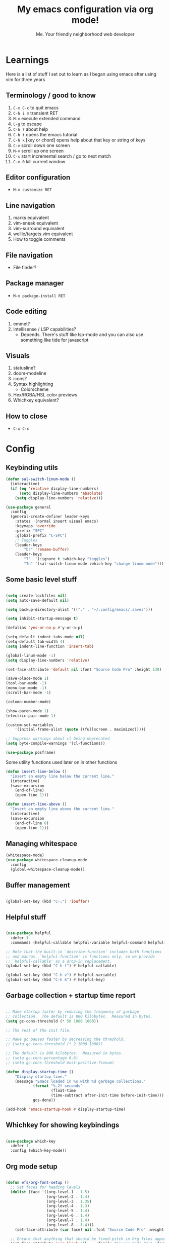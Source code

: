 #+title: My emacs configuration via org mode!
#+author: Me. Your friendly neighborhood web developer

* Learnings
Here is a list of stuff I set out to learn as I began using emacs
after using vim for three years

** Terminology / good to know
1) ~C-x C-c~ to quit emacs
2) ~C-h i m~ transient RET
3) ~M-x~ execute extended command
4) ~C-g~ to escape
5) ~C-h ?~ about help
6) ~C-h t~ opens the emacs tutorial
7) ~C-h k~ [key or chord] opens help about that key or string of keys
8) ~C-v~ scroll down one screen
9) ~M-v~ scroll up one screen
10) ~C-s~ start incremental search / go to next match
11) ~C-x 0~ kill current window

** Editor configuration
- ~M-x customize RET~

** Line navigation
1) marks equivalent
2) vim-sneak equivalent
3) vim-surround equivalent
4) wellle/targets.vim equivalent
5) How to toggle comments

** File navigation
- File finder?

** Package manager
- ~M-x package-install RET~

** Code editing
1) emmet?
2) Intellisense / LSP capabilities?
   - Depends. There's stuff like lsp-mode and you can also use something like tide for javascript

** Visuals
1) statusline?
2) doom-modeline
3) icons?
4) Syntax highlighting
   * Colorscheme
5) Hex/RGBA/HSL color previews
6) Whichkey equivalent?

** How to close
- ~C-x C-c~


* Config
** Keybinding utils

#+begin_src emacs-lisp
  (defun sal-switch-linum-mode ()
    (interactive)
    (if (eq 'relative display-line-numbers)
        (setq display-line-numbers 'absolute)
      (setq display-line-numbers 'relative)))

  (use-package general
    :config
    (general-create-definer leader-keys
      :states '(normal insert visual emacs)
      :keymaps 'override
      :prefix "SPC"
      :global-prefix "C-SPC")
      ;; Toggles
      (leader-keys
          "br" 'rename-buffer)
      (leader-keys
          "T"  '(:ignore t :which-key "toggles")
          "Tn" '(sal-switch-linum-mode :which-key "change linum mode")))
#+end_src
** Some basic level stuff

#+begin_src emacs-lisp

  (setq create-lockfiles nil)
  (setq auto-save-default nil)

  (setq backup-directory-alist '(("." . "~/.config/emacs/.saves")))

  (setq inhibit-startup-message t)

  (defalias 'yes-or-no-p #'y-or-n-p)

  (setq-default indent-tabs-mode nil)
  (setq-default tab-width 4)
  (setq indent-line-function 'insert-tab)

  (global-linum-mode -1)
  (setq display-line-numbers 'relative)

  (set-face-attribute 'default nil :font "Source Code Pro" :height 130)

  (save-place-mode 1)
  (tool-bar-mode -1)
  (menu-bar-mode -1)
  (scroll-bar-mode -1)

  (column-number-mode)

  (show-paren-mode 1)
  (electric-pair-mode 1)

  (custom-set-variables
      '(initial-frame-alist (quote ((fullscreen . maximized)))))

  ;; Suppress warnings about cl being deprecated
  (setq byte-compile-warnings '(cl-functions))

  (use-package posframe)

#+end_src

Some utility functions used later on in other functions

#+begin_src emacs-lisp
  (defun insert-line-below ()
    "Insert an empty line below the current line."
    (interactive)
    (save-excursion
      (end-of-line)
      (open-line 1)))

  (defun insert-line-above ()
    "Insert an empty line above the current line."
    (interactive)
    (save-excursion
      (end-of-line 0)
      (open-line 1)))
#+end_src
** Managing whitespace

#+begin_src emacs-lisp
  (whitespace-mode)    
  (use-package whitespace-cleanup-mode
    :config
    (global-whitespace-cleanup-mode))
#+end_src

** Buffer management
#+begin_src emacs-lisp

  (global-set-key (kbd "C-;") 'ibuffer)

#+end_src

#+end_src

** Helpful stuff
#+begin_src emacs-lisp

  (use-package helpful
    :defer 1
    :commands (helpful-callable helpful-variable helpful-command helpful-key))

  ;; Note that the built-in `describe-function' includes both functions
  ;; and macros. `helpful-function' is functions only, so we provide
  ;; `helpful-callable' as a drop-in replacement.
  (global-set-key (kbd "C-h f") #'helpful-callable)

  (global-set-key (kbd "C-h v") #'helpful-variable)
  (global-set-key (kbd "C-h k") #'helpful-key)

#+end_src

** Garbage collection + startup time report
#+begin_src emacs-lisp

  ;; Make startup faster by reducing the frequency of garbage
  ;; collection.  The default is 800 kilobytes.  Measured in bytes.
  (setq gc-cons-threshold (* 50 1000 1000))

  ;; The rest of the init file.

  ;; Make gc pauses faster by decreasing the threshold.
  ;; (setq gc-cons-threshold (* 2 1000 1000))

  ;; The default is 800 kilobytes.  Measured in bytes.
  ;; (setq gc-cons-percentage 0.6)
  ;; (setq gc-cons-threshold most-positive-fixnum)

  (defun display-startup-time ()
      "Display startup time."
      (message "Emacs loaded in %s with %d garbage collections."
              (format "%.2f seconds"
                      (float-time
                      (time-subtract after-init-time before-init-time)))
              gcs-done))

  (add-hook 'emacs-startup-hook #'display-startup-time)

#+end_src

** Whichkey for showing keybindings

#+begin_src emacs-lisp

  (use-package which-key
    :defer 1
    :config (which-key-mode))

#+end_src
** Org mode setup

#+begin_src emacs-lisp

  (defun efs/org-font-setup ()
    ;; Set faces for heading levels
    (dolist (face '((org-level-1 . 1.5)
                    (org-level-2 . 1.4)
                    (org-level-3 . 1.35)
                    (org-level-4 . 1.3)
                    (org-level-5 . 1.4)
                    (org-level-6 . 1.4)
                    (org-level-7 . 1.4)
                    (org-level-8 . 1.4)))
      (set-face-attribute (car face) nil :font "Source Code Pro" :weight 'regular :height (cdr face)))

    ;; Ensure that anything that should be fixed-pitch in Org files appears that way
    (set-face-attribute 'org-block nil    :family "Source Code Pro" :foreground nil :inherit 'fixed-pitch)
    (set-face-attribute 'org-table nil    :family "Source Code Pro" :inherit 'fixed-pitch)
    (set-face-attribute 'org-formula nil  :family "Source Code Pro" :inherit 'fixed-pitch)
    (set-face-attribute 'org-code nil     :family "Source Code Pro" :inherit '(shadow fixed-pitch))
    (set-face-attribute 'org-table nil    :family "Source Code Pro" :inherit '(shadow fixed-pitch))
    (set-face-attribute 'org-verbatim nil :family "Source Code Pro" :inherit '(shadow fixed-pitch))
    (set-face-attribute 'org-special-keyword nil :family "Source Code Pro" :inherit '(font-lock-comment-face fixed-pitch))
    (set-face-attribute 'org-meta-line nil :family "Source Code Pro" :inherit '(font-lock-comment-face fixed-pitch))
    (set-face-attribute 'org-checkbox nil :family "Source Code Pro" :inherit 'fixed-pitch)
    (set-face-attribute 'line-number nil :family "Source Code Pro" :inherit 'fixed-pitch)
    (set-face-attribute 'line-number-current-line nil :family "Source Code Pro" :inherit 'fixed-pitch))

  (defun sal/org-mode-setup ()
    "Org mode setup."
    (org-indent-mode)
    (auto-fill-mode)
    (global-linum-mode 0)
    (visual-line-mode 1))

  (use-package org
    :defer 1
    :hook (
           (org-mode . efs/org-font-setup)
           (org-mode . sal/org-mode-setup))
    :config
    (setq org-ellipsis " ▾"))

#+end_src
** Terminal buffer goodness

Sync up the path used with what's from my default shell .. I think

#+begin_src emacs-lisp

  (use-package exec-path-from-shell)
  (when (memq window-system '(mac ns x))
    (exec-path-from-shell-initialize))

#+end_src
** Flycheck syntax checker tool & Flymake too

#+begin_src emacs-lisp

  (use-package flycheck
    :init
    (setq flycheck-check-syntax-automatically '(save mode-enabled))
    :config
    (add-hook 'after-init-hook #'global-flycheck-mode))

  (setq flycheck-javascript-eslint-executable "eslint_d")

  (use-package flycheck-posframe
    :after flycheck
    :config (add-hook 'flycheck-mode-hook #'flycheck-posframe-mode))

  ;; Disable jshint in favour of eslint
  (setq-default flycheck-disabled-checkers
                (append flycheck-disabled-checkers
                        '(javascript-jshint)))

  ;; use eslint with rjsx-mode for (j|t)sx? files
  ;; (flycheck-add-mode 'javascript-eslint 'rjsx-mode)
  (flycheck-add-mode 'javascript-eslint 'js2-mode)
  (flycheck-add-mode 'javascript-eslint 'typescript-mode)
  (flycheck-add-mode 'javascript-eslint 'rjsx-mode)

  ;; customize flycheck temp file prefix
  (setq-default flycheck-temp-prefix ".flycheck")

  ;; disable json-jsonlist checking for json files
  (setq-default flycheck-disabled-checkers
                (append flycheck-disabled-checkers
                        '(json-jsonlist)))

#+end_src

** Web mode

For files with HTML

#+begin_src emacs-lisp

  (use-package web-mode
    :defer 2)

  (use-package emmet-mode
    :defer 2
    :hook ((css-mode . emmet-mode)
           (scss-mode . emmet-mode)
           (web-mode . emmet-mode)
           (rjsx-mode . (lambda ()
                          (emmet-mode)
                          (setq-local emmet-expand-jsx-className? t) ;; default nil
                          ))))

  (use-package rjsx-mode
    :mode (
           ("\\.js\\'" . rjsx-mode)
           ("\\.jsx\\'" .  rjsx-mode)
           ))

#+end_src

** Interactive interface for completion

#+begin_src emacs-lisp

  ;; (load-file "~/dotfiles/emacs/conf-ivy.el")
  (load-file "~/dotfiles/emacs/conf-selectrum.el")

#+end_src

** Projectile: File finder

#+begin_src emacs-lisp
  (use-package projectile
    :diminish projectile-mode
    :config
    (define-key projectile-mode-map (kbd "C-x p") 'projectile-command-map)
    (projectile-mode))

  (use-package ibuffer-projectile)
  (add-hook 'ibuffer-hook
      (lambda ()
        (ibuffer-projectile-set-filter-groups)))

  (defun ibuffer-jump-to-last-buffer ()
    (ibuffer-jump-to-buffer (buffer-name (cadr (buffer-list)))))

  (add-hook 'ibuffer-hook #'ibuffer-jump-to-last-buffer)
#+end_src

** Sidebar project explorer

#+begin_src emacs-lisp
  (use-package neotree
    :defer 3
    :config
    (setq neo-theme (if (display-graphic-p) 'icons 'arrow)
          neo-hide-cursor t
          neo-window-width 30
          projectile-switch-project-action 'neotree-projectile-action)
    :general
    (:states 'normal
             :keymaps 'neotree-mode-map
             "md" 'neotree-delete-node
             "ma" 'neotree-create-node
             "mm" 'neotree-rename-node
             "R" 'neotree-refresh
             "RET" 'neotree-enter
             "?" 'describe-mode
             "H" 'neotree-hidden-file-toggle
             "q" 'neotree-hide
             "u" 'neotree-select-up-node))
#+end_src

** Visuals
*** Line numbers + highlight current line
#+begin_src emacs-lisp

  (defun sal-enable-linum ()
    (interactive)
    (if (eq nil display-line-numbers)
        (setq display-line-numbers 'relative)
      (message "Linum mode set")))
  (add-hook 'prog-mode-hook 'sal-enable-linum)

  (global-hl-line-mode 1) ;; Highlight the current line

#+end_src
*** Theme: DOOM
The doom themes are pretty cool

#+begin_src emacs-lisp

  (use-package all-the-icons)

  (use-package doom-themes
    :init
    (setq doom-themes-treemacs-theme "doom-colors")
    :config
    (load-theme 'doom-gruvbox t)
    (doom-themes-visual-bell-config))

  ;; (use-package doom-modeline
  ;;   :init
  ;;   (doom-modeline-mode 1))

#+end_src

*** Show open buffers as tabs!

#+begin_src emacs-lisp

  (use-package centaur-tabs
    :ensure nil
    :config
    (setq centaur-tabs-set-bar 'under
          x-underline-at-descent-line t
          centaur-tabs-set-icons t
          centaur-tabs-gray-out-icons 'buffer
          centaur-tabs-set-modified-marker t
          centaur-tabs-modified-marker "•")
    (centaur-tabs-headline-match)
    (centaur-tabs-group-by-projectile-project))

#+end_src
** Dashboard for opening projects / bookmarks / MRU

#+begin_src emacs-lisp

  (use-package dashboard
    :config
    (setq dashboard-set-heading-icons t
          dashboard-startup-banner 'logo
          dashboard-center-content nil
          dashboard-set-navigator t
          dashboard-set-file-icons t)
    (setq dashboard-items '((recents  . 10)
                            (bookmarks . 5)
                            (projects . 5)))
    (dashboard-setup-startup-hook))

#+end_src

** Preparation for evil mode

[[https://github.com/apchamberlain/undo-tree.el][Undo tree]] is for evil mode's `U` and `C-r` history

[[https://github.com/gregsexton/origami.el][Origami]] is for evil mode's folding capabilities

#+begin_src emacs-lisp
  (use-package undo-fu
    :config
    (global-undo-tree-mode -1))

  (use-package origami
    :config (global-origami-mode))

  (use-package drag-stuff
    :config
    (drag-stuff-mode t))
#+end_src

** EVIL mode ! >:)

#+begin_src emacs-lisp

  (use-package evil
    :init
    (setq evil-want-keybinding nil)
    (add-hook 'evil-local-mode-hook 'turn-on-undo-tree-mode)
    :custom
    (evil-want-C-u-scroll t)
    (evil-want-Y-yank-to-eol t)
    (evil-undo-system 'undo-fu)
    :config
    (evil-set-initial-state 'Custom-mode 'normal)
    (evil-set-initial-state 'dashboard-mode 'normal)
    (evil-mode 1))

  ;; Make sure evil bindings work in all emacs windows
  (setq evil-want-keybinding nil) ;; Evil collection requirement
  (use-package evil-collection
    :after evil
    :custom
    (evil-collection-want-unimpaired-p nil))
  (when (require 'evil-collection nil t)
    (evil-collection-init))

  (define-key evil-normal-state-map (kbd "u") 'undo-fu-only-undo)
  (define-key evil-normal-state-map (kbd "\C-r") 'undo-fu-only-redo)

  ;; mappings
  (define-key evil-normal-state-map (kbd "U") 'evil-redo)

  (define-key evil-normal-state-map (kbd "C-k") 'centaur-tabs-backward)
  (define-key evil-normal-state-map (kbd "C-j") 'centaur-tabs-forward)

  (define-key evil-normal-state-map (kbd "gm") 'evil-search-word-forward)

  (define-key evil-visual-state-map (kbd "J") 'drag-stuff-down)
  (define-key evil-visual-state-map (kbd "K") 'drag-stuff-up)

  (define-key evil-normal-state-map (kbd "gl") 'evil-end-of-line)
  (define-key evil-normal-state-map (kbd "gh") 'evil-beginning-of-line)

  (define-key evil-normal-state-map (kbd "[ SPC") 'insert-line-above)
  (define-key evil-normal-state-map (kbd "] SPC") 'insert-line-below)

  (define-key evil-normal-state-map (kbd "[ e") 'flymake-goto-prev-error)
  (define-key evil-normal-state-map (kbd "] e") 'flymake-goto-next-error)
  (evil-define-key 'normal 'global (kbd "C-p") 'flycheck-previous-error)
  (evil-define-key 'normal 'global (kbd "C-n") 'flycheck-next-error)

  (define-key key-translation-map (kbd "ESC") (kbd "C-g"))

  (use-package evil-leader
    :config (global-evil-leader-mode))

  ;; Leader key
  (evil-leader/set-leader "SPC")

  (leader-keys "qq" 'save-buffers-kill-terminal)

  (leader-keys
    "u" 'universal-argument)

  ;; Window
  (leader-keys
    "wq" 'delete-window
    "wo" 'other-window
    "wr" 'evil-window-rotate-upwards
    "w/" 'evil-window-vsplit
    "w-" 'evil-window-split
    "wh" 'evil-window-left
    "wj" 'evil-window-down
    "wk" 'evil-window-up
    "wl" 'evil-window-right
    ;; "wu" 'winner-undo
    ;; "wU" 'winner-redo
    )

  (evil-define-key 'normal 'org-mode-map (kbd "\\ e") 'org-edit-special)
  (evil-define-key 'normal 'org-mode-map (kbd "\\ q") 'org-edit-src-exit)

  ;; Comments
  (leader-keys
    "cc" 'comment-line)
  (evil-leader/set-key-for-mode
    'evil-visual-state "cc" 'evilnc-comment-or-uncomment-lines)

  ;; Project
  (leader-keys
    "ps" 'centaur-tabs-switch-group
    "po" 'projectile-switch-project)

  (use-package consult
    :config
    (setq consult-preview-key (kbd "C-\\")))

  ;; Search
  (leader-keys
    "sf" 'consult-line)

  (defun show-file-name ()
    "Show the full path file name in the minibuffer."
    (interactive)
    (message (buffer-file-name))
    (kill-new (file-truename buffer-file-name)))

  ;; File
  (leader-keys
    "fe" 'neotree
    "fj" 'dired-jump
    "fr" 'rename-file
    "f5" 'load-file
    "fs" 'evil-write-all
    "fy" 'show-file-name
    "f.s" 'save-buffer)

  (use-package dired
    :ensure nil
    :commands (dired dired-jump)
    :bind (("C-x C-j" . dired-jump))
    :config
    (evil-collection-define-key 'normal 'dired-mode-map
      (kbd "RET" ) 'dired-single-buffer
      "h" 'dired-single-up-directory
      "l" 'dired-single-buffer
      "c" 'find-file
      ))

  (use-package dired-single
    :commands (dired dired-jump))

  (use-package all-the-icons-dired
    :hook (dired-mode . all-the-icons-dired-mode))

  (use-package dired-open
    :commands
    (dired dired-jump)
    :config
    (setq dired-open-extensions '(("png" . "feh")
                                  ("mkv" . "mpv"))))

  ;; Buffer
  (leader-keys
    "h" 'help-command
    "bd" 'kill-this-buffer
    "TAB" 'evil-switch-to-windows-last-buffer)

  (use-package evil-nerd-commenter)

  (use-package evil-surround :config (global-evil-surround-mode 1))

  (use-package evil-goggles
    :config
    (evil-goggles-mode)
    (setq evil-goggles-duration 0.500
          evil-goggles-blocking-duration 0.001
          evil-goggles-async-duration 0.900
          evil-goggles-enable-paste nil
          evil-goggles-enable-delete nil
          evil-goggles-enable-change nil
          evil-goggles-enable-indent nil
          evil-goggles-enable-join nil
          evil-goggles-enable-fill-and-move nil
          evil-goggles-enable-paste nil
          evil-goggles-enable-shift nil
          evil-goggles-enable-surround nil
          evil-goggles-enable-commentary nil
          evil-goggles-enable-nerd-commenter nil
          evil-goggles-enable-replace-with-register nil
          evil-goggles-enable-set-marker nil
          evil-goggles-enable-undo nil
          evil-goggles-enable-redo nil
          evil-goggles-enable-record-macro nil))

#+end_src

** Helpful post-evil stuff
   #+begin_src emacs-lisp

     (use-package hydra
       :defer 1)

     (defhydra hydra-text-scale (:timeout 4)
       "scale text"
       ("j" text-scale-increase "in")
       ("k" text-scale-decrease "out")
       ("f" nil "finished" :exit t))

     (leader-keys
       "tf" '(hydra-text-scale/body :which-key "scale text"))

     (defhydra hydra-scroll-page (:timeout 4)
       "scroll the page"
       ("k" evil-scroll-up "up")
       ("j" evil-scroll-down "down")
       ("f" nil "finished" :exit t))

     (leader-keys
       "ts" '(hydra-scroll-page/body :which-key "scroll page"))

     (defhydra hydra-emmet (:timeout 4)
       "interact with emmet"
       ("," emmet-expand-line "expand line")
       ("f" nil "finished" :exit t))

     ;; (evil-define-key 'insert 'evil-insert-state-map (kbd "C-y") (hydra-emmet/body :which-key "emmet"))

   #+end_src

** Avy: vim-sneak equivalent

Quickly navigate anywhere in the visible file with 2 character
filtering followed by RET to go there

#+begin_src emacs-lisp
  (use-package avy
      :custom
      (avy-all-windows nil))

  (evil-define-key 'normal 'global (kbd "s") 'avy-goto-char-2-below)
  (evil-define-key 'normal 'global (kbd "S") 'avy-goto-char-2-above)
  (evil-define-key 'visual 'global (kbd "s") 'avy-goto-char-2)

  (leader-keys
    "sw" 'avy-goto-word-0-below
    "Sw" 'avy-goto-word-0-above)
#+end_src

** Company: Auto-complete goodness

[[https://company-mode.github.io/][Company]] is a text completion framework for Emacs. The name stands for "complete anything". It uses pluggable back-ends and front-ends to retrieve and display completion candidates.

[[https://github.com/sebastiencs/company-box][Company box]] adds some cool icons

[[https://github.com/company-mode/company-quickhelp][Company quickhelp]] adds overlay documentation for the options company provides

#+begin_src emacs-lisp
  (use-package company
    :init
    (add-hook 'after-init-hook 'global-company-mode)
    :config
    (company-tng-mode)
    (setq company-idle-delay 0
          company-minimum-prefix-length 1
          company-selection-wrap-around t))

    (use-package company-box :hook (company-mode . company-box-mode))

    (use-package pos-tip)
    (use-package company-quickhelp :config (company-quickhelp-mode))

    (eval-after-load 'company
      '(define-key company-active-map (kbd "C-c h") #'company-quickhelp-manual-begin))

    ;; aligns annotation to the right hand side
    (setq company-tooltip-align-annotations t)
#+end_src

** Eglot/LSP for IDE LSP experience
#+begin_src emacs-lisp

  (use-package eglot)

  ;; lsp-mode
  (setq lsp-log-io nil) ;; Don't log everything = speed
  (setq lsp-keymap-prefix "C-c l")
  (setq lsp-restart 'auto-restart)
  (setq lsp-ui-sideline-enable nil)
  (setq lsp-ui-doc-enable t)
  (setq lsp-ui-doc-position 'top)
  (setq lsp-headerline-breadcrumb-enable nil)

  (evil-define-key 'normal 'lsp-ui-doc-frame-mode
    [?q] #'lsp-ui-doc-unfocus-frame)
  (evil-normalize-keymaps)

  (evil-define-key 'normal 'lsp-ui-doc-mode
    [?K] #'lsp-ui-doc-focus-frame)

  (use-package lsp-mode
    :config
    (evil-leader/set-key-for-mode 'lsp-mode "gd" 'lsp-find-definition)
    (lsp-enable-which-key-integration t)
    :hook (
           (typescript-mode . lsp-deferred)
           (rjsx-mode . lsp-deferred)
           (web-mode . lsp-deferred)
           (python-mode . lsp-deferred)
           (lsp-mode . lsp-enable-which-key-integration)
           )
    :commands lsp-deferred)

  (use-package lsp-ui
    :ensure t
    :commands lsp-ui-mode)

#+end_src
** Javascript/Typescript setup

#+begin_src emacs-lisp

  (setq js2-mode-show-parse-errors nil)
  (setq js2-mode-show-strict-warnings nil)

  (use-package typescript-mode
    :mode (
         ("\\.ts\\'" . typescript-mode)
           ))

  (use-package prettier-js
    :hook
    ((typescript-mode rjsx-mode web-mode scss-mode css-mode) . prettier-js-mode))

  (use-package eslintd-fix
    :hook
    ((typescript-mode rjsx-mode web-mode) . eslintd-fix-mode))

#+end_src

*** Support for .jsx?/.tsx? files

#+begin_src emacs-lisp

  (use-package web-mode
    :mode (
       ("\\.tsx\\'" . web-mode)
       ("\\.html\\'" . web-mode))
    :commands web-mode)

  (defun enable-minor-mode (my-pair)
    "Enable minor mode if filename match the regexp.  MY-PAIR is a cons cell (regexp . minor-mode)."
    (if (buffer-file-name)
        (if (string-match (car my-pair) buffer-file-name)
        (funcall (cdr my-pair)))))

  (use-package prettier-js
    :ensure t)
  (add-hook 'web-mode-hook #'(lambda ()
                               (enable-minor-mode
                                '("\\.jsx?\\'" . prettier-js-mode))
                   (enable-minor-mode
                                '("\\.tsx?\\'" . prettier-js-mode))))

#+end_src

** Python setup

If you open a file in a project that has a python virtual environment
made available to you, make use of it!

#+begin_src emacs-lisp

  (use-package python
    :delight "π "
    :bind (("M-[" . python-nav-backward-block)
           ("M-]" . python-nav-forward-block))
    :preface
    (defun python-remove-unused-imports()
      "Removes unused imports and unused variables with autoflake."
      (interactive)
      (if (executable-find "autoflake")
          (progn
            (shell-command (format "autoflake --remove-all-unused-imports -i %s"
                                   (shell-quote-argument (buffer-file-name))))
            (revert-buffer t t t))
        (warn "python-mode: Cannot find autoflake executable."))))

  (use-package pyvenv
    :after python)

  (use-package pipenv
    :hook (python-mode . pipenv-mode)
    :init
    (setq pipenv-projectile-after-switch-function #'pipenv-projectile-after-switch-extended))

  (use-package lsp-python-ms
    :ensure t
    :init (setq lsp-python-ms-auto-install-server t)
    :hook (python-mode . (lambda ()
                            (require 'lsp-python-ms)
                            (lsp-deferred))))  ; or lsp-deferred

#+end_src

** Magit - GIT

#+begin_src emacs-lisp

  (use-package magit
    :commands magit-status
    :custom
    (magit-display-buffer-function #'magit-display-buffer-same-window-except-diff-v1))

  (leader-keys
    "gs" 'magit-status)

  (defun kill-magit-diff-buffer-in-current-repo (&rest _)
    "Delete the magit-diff buffer related to the current repo"
    (let ((magit-diff-buffer-in-current-repo
           (magit-mode-get-buffer 'magit-diff-mode)))
      (kill-buffer magit-diff-buffer-in-current-repo)))
  ;;
  ;; When 'C-c C-c' is pressed in the magit commit message buffer,
  ;; delete the magit-diff buffer related to the current repo.
  ;;
  (add-hook 'git-commit-setup-hook
            (lambda ()
              (add-hook 'with-editor-post-finish-hook
                        #'kill-magit-diff-buffer-in-current-repo
                        nil t))) ; the t is important

#+end_src

** Terminal mode
#+begin_src emacs-lisp
  (use-package vterm
    :commands vterm
    :config
    (setq vterm-max-scrollback 10000)
    :hook
    (vterm-mode . (lambda ()
                    (setq-local global-hl-line-mode nil))))

  (use-package multi-vterm
      :config
      (define-key vterm-mode-map [return]                      #'vterm-send-return)

      (setq vterm-keymap-exceptions nil)
      (evil-define-key 'insert vterm-mode-map (kbd "C-e")      #'vterm--self-insert)
      (evil-define-key 'insert vterm-mode-map (kbd "C-f")      #'vterm--self-insert)
      (evil-define-key 'insert vterm-mode-map (kbd "C-a")      #'vterm--self-insert)
      (evil-define-key 'insert vterm-mode-map (kbd "C-v")      #'vterm--self-insert)
      (evil-define-key 'insert vterm-mode-map (kbd "C-b")      #'vterm--self-insert)
      (evil-define-key 'insert vterm-mode-map (kbd "C-w")      #'vterm--self-insert)
      (evil-define-key 'insert vterm-mode-map (kbd "C-u")      #'vterm--self-insert)
      (evil-define-key 'insert vterm-mode-map (kbd "C-d")      #'vterm--self-insert)
      (evil-define-key 'insert vterm-mode-map (kbd "C-n")      #'vterm--self-insert)
      (evil-define-key 'insert vterm-mode-map (kbd "C-m")      #'vterm--self-insert)
      (evil-define-key 'insert vterm-mode-map (kbd "C-p")      #'vterm--self-insert)
      (evil-define-key 'insert vterm-mode-map (kbd "C-j")      #'vterm--self-insert)
      (evil-define-key 'insert vterm-mode-map (kbd "C-k")      #'vterm--self-insert)
      (evil-define-key 'insert vterm-mode-map (kbd "C-r")      #'vterm--self-insert)
      (evil-define-key 'insert vterm-mode-map (kbd "C-t")      #'vterm--self-insert)
      (evil-define-key 'insert vterm-mode-map (kbd "C-g")      #'vterm--self-insert)
      (evil-define-key 'insert vterm-mode-map (kbd "C-c")      #'vterm--self-insert)
      (evil-define-key 'insert vterm-mode-map (kbd "C-SPC")    #'vterm--self-insert)
      (evil-define-key 'normal vterm-mode-map (kbd "C-d")      #'vterm--self-insert)
      (evil-define-key 'normal vterm-mode-map (kbd ",c")       #'multi-vterm)
      (evil-define-key 'normal vterm-mode-map (kbd ",n")       #'multi-vterm-next)
      (evil-define-key 'normal vterm-mode-map (kbd ",p")       #'multi-vterm-prev)
      (evil-define-key 'normal vterm-mode-map (kbd "i")        #'evil-insert-resume)
      (evil-define-key 'normal vterm-mode-map (kbd "o")        #'evil-insert-resume)
      (evil-define-key 'normal vterm-mode-map (kbd "<return>") #'evil-insert-resume))

  (use-package eterm-256color
    :hook (vterm-mode . eterm-256color-mode))

  (use-package ivy)

  (use-package theme-looper)

  (defun sal-cd-project-root ()
    (cd (projectile-project-root)))

  ;; Terminal
  (leader-keys
    "t" '(:ignore t :which-key "terminal")
    "tt" (lambda ()
           (interactive)
           (sal-cd-project-root)
           (multi-vterm))
    "t/" (lambda ()
           (interactive)
           (split-window-right)
           (other-window 1)
           (sal-cd-project-root)
           (multi-vterm))
    "t-" (lambda ()
           (interactive)
           (split-window-below)
           (other-window 1)
           (sal-cd-project-root)
           (multi-vterm)))
#+end_src
** Clipboard management
#+begin_src emacs-lisp
  (defun isolate-kill-ring()
    "Isolate Emacs kill ring from OS X system pasteboard.
     This function is only necessary in window system."
    (interactive)
    (setq interprogram-cut-function nil)
    (setq interprogram-paste-function nil))

  (defun pasteboard-copy()
    "Copy region to OS X system pasteboard."
    (interactive)
    (shell-command-on-region
     (region-beginning) (region-end) "pbcopy"))

  (defun pasteboard-paste()
    "Paste from OS X system pasteboard via `pbpaste' to point."
    (interactive)
    (shell-command-on-region
     (point) (if mark-active (mark) (point)) "pbpaste" nil t))

  (defun pasteboard-cut()
    "Cut region and put on OS X system pasteboard."
    (interactive)
    (pasteboard-copy)
    (delete-region (region-beginning) (region-end)))

  (if window-system
      (progn
        (isolate-kill-ring)
        ;; bind CMD+C to pasteboard-copy
        (leader-keys
          "/c" 'pasteboard-copy
          "/v" 'pasteboard-paste
          "/x" 'pasteboard-cut))

    ;; you might also want to assign some keybindings for non-window
    ;; system usage (i.e., in your text terminal, where the
    ;; command->super does not work)
    )
